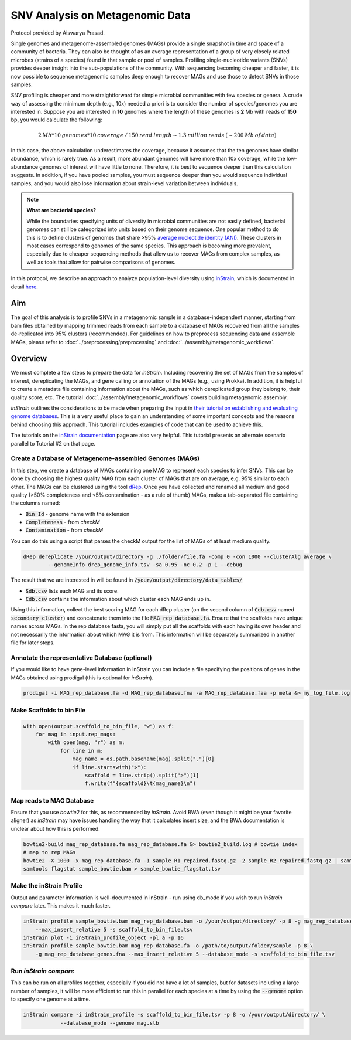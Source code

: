 =================================
SNV Analysis on Metagenomic Data
=================================

Protocol provided by Aiswarya Prasad.

Single genomes and metagenome-assembled genomes (MAGs) provide a single snapshot in time and space of a community of
bacteria. They can also be thought of as an average representation of a group of very closely related microbes (strains
of a species) found in that sample or pool of samples. Profiling single-nucleotide variants (SNVs) provides deeper
insight into the sub-populations of the community. With sequencing becoming cheaper and faster, it is now possible
to sequence metagenomic samples deep enough to recover MAGs and use those to detect SNVs in those samples.

SNV profiling is cheaper and more straightforward for simple microbial communities with few species or genera. A crude
way of assessing the minimum depth (e.g., 10x) needed a priori is to consider the number of species/genomes you are
interested in. Suppose you are interested in **10** genomes where the length of these genomes is **2** Mb with reads of
**150** bp, you would calculate the following:

.. math::

    2 \: Mb * 10 \: genomes * 10 \: coverage \: / \: 150 \: read \: length \sim 1.3 \: million \: reads \: (\sim 200 \: Mb \: of \: data)

In this case, the above calculation underestimates the coverage, because it assumes that the ten genomes
have similar abundance, which is rarely true. As a result, more abundant genomes will have more than 10x coverage, while
the low-abundance genomes of interest will have little to none. Therefore, it is best to sequence deeper
than this calculation suggests. In addition, if you have pooled samples, you must sequence deeper than you would
sequence individual samples, and you would also lose information about strain-level variation between individuals.

.. note:: 
    **What are bacterial species?**

    While the boundaries specifying units of diversity in microbial communities are not easily defined, bacterial genomes can still be categorized into units based on their genome sequence. One popular
    method to do this is to define clusters of genomes that share >95% `average nucleotide identity (ANI)`_. These clusters in most
    cases correspond to genomes of the same species. This approach is becoming more prevalent, especially due to cheaper
    sequencing methods that allow us to recover MAGs from complex samples, as well as tools that allow for pairwise comparisons
    of genomes.

.. _average nucleotide identity (ANI): https://doi.org/10.1038/s41467-018-07641-9

In this protocol, we describe an approach to analyze population-level diversity using `inStrain`_, which is documented
in detail `here`_.

.. _inStrain: https://doi.org/10.1038/s41587-020-00797-0

.. _here: https://instrain.readthedocs.io/en/latest/index.html

----------------------
Aim
----------------------
The goal of this analysis is to profile SNVs in a metagenomic sample in a database-independent manner, starting from bam
files obtained by mapping trimmed reads from each sample to a database of MAGs recovered from all the samples
de-replicated into 95% clusters (recommended). For guidelines on how to preprocess sequencing data and assemble MAGs, please refer to :doc:`../preprocessing/preprocessing`
and :doc:`../assembly/metagenomic_workflows`.


----------------------
Overview
----------------------
We must complete a few steps to prepare the data for `inStrain`. Including recovering the set of MAGs from the samples of
interest, dereplicating the MAGs, and gene calling or annotation of the MAGs (e.g., using Prokka). In addition, it is
helpful to create a metadata file containing information about the MAGs, such as which dereplicated group they belong
to, their quality score, etc. The tutorial :doc:`../assembly/metagenomic_workflows` covers building metagenomic assembly.

`inStrain` outlines the considerations to be made when preparing the input in `their tutorial on establishing and
evaluating genome databases`_. This is a very useful place to gain an understanding of some important concepts and
the reasons behind choosing this approach. This tutorial includes examples of code that can be used to achieve this.

The tutorials on the `inStrain documentation`_ page are also very helpful. This tutorial presents an alternate scenario
parallel to Tutorial #2 on that page.

.. _their tutorial on establishing and evaluating genome databases: https://instrain.readthedocs.io/en/latest/important_concepts.html?highlight=drep#establishing-and-evaluating-genome-databases

.. _inStrain documentation: https://instrain.readthedocs.io/en/latest/tutorial.html#tutorials

Create a Database of Metagenome-assembled Genomes (MAGs)
^^^^^^^^^^^^^^^^^^^^^^^^^^^^^^^^^^^^^^^^^^^^^^^^^^^^^^^^
In this step, we create a database of MAGs containing one MAG to represent each species to infer SNVs. This can be
done by choosing the highest quality MAG from each cluster of MAGs that are on average, e.g. 95% similar to each other.
The MAGs can be clustered using the tool `dRep`_. Once you have collected and renamed all medium and good quality (>50%
completeness and <5% contamination - as a rule of thumb) MAGs, make a tab-separated file containing the
columns named:

- :code:`Bin Id` - genome name with the extension
- :code:`Completeness` - from `checkM`
- :code:`Contamination` - from `checkM`

You can do this using a script that parses the checkM output for the list of MAGs of at least medium
quality.

.. _dRep: https://drep.readthedocs.io/en/latest/index.html

.. code-block:: bash

    dRep dereplicate /your/output/directory -g ./folder/file.fa -comp 0 -con 1000 --clusterAlg average \
            --genomeInfo drep_genome_info.tsv -sa 0.95 -nc 0.2 -p 1 --debug

The result that we are interested in will be found in :code:`/your/output/directory/data_tables/`

- :code:`Sdb.csv` lists each MAG and its score.
- :code:`Cdb.csv` contains the information about which cluster each MAG ends up in.

Using this information, collect the best scoring MAG for each dRep cluster (on the second column of :code:`Cdb.csv` named
:code:`secondary_cluster`) and concatenate them into the file :code:`MAG_rep_database.fa`. Ensure that the scaffolds have unique
names across MAGs. In the rep database fasta, you will simply put all the scaffolds with each having its own header
and not necessarily the information about which MAG it is from. This information will be separately summarized in
another file for later steps.

Annotate the representative Database (optional)
^^^^^^^^^^^^^^^^^^^^^^^^^^^^^^^^^^^^^^^^^^^^^^^
If you would like to have gene-level information in inStrain you can include a file specifying the positions of genes
in the MAGs obtained using prodigal (this is optional for `inStrain`).

.. code-block:: bash

    prodigal -i MAG_rep_database.fa -d MAG_rep_database.fna -a MAG_rep_database.faa -p meta &> my_log_file.log

Make Scaffolds to bin File
^^^^^^^^^^^^^^^^^^^^^^^^^^
.. code-block:: python

    with open(output.scaffold_to_bin_file, "w") as f:
        for mag in input.rep_mags:
            with open(mag, "r") as m:
                for line in m:
                    mag_name = os.path.basename(mag).split(".")[0]
                    if line.startswith(">"):
                        scaffold = line.strip().split(">")[1]
                        f.write(f"{scaffold}\t{mag_name}\n")

Map reads to MAG Database
^^^^^^^^^^^^^^^^^^^^^^^^^
Ensure that you use `bowtie2` for this, as recommended by `inStrain`. Avoid BWA (even though it might be your favorite
aligner) as `inStrain` may have issues handling the way that it calculates insert size, and the BWA documentation is
unclear about how this is performed.

.. code-block:: bash

    bowtie2-build mag_rep_database.fa mag_rep_database.fa &> bowtie2_build.log # bowtie index
    # map to rep MAGs
    bowtie2 -X 1000 -x mag_rep_database.fa -1 sample_R1_repaired.fastq.gz -2 sample_R2_repaired.fastq.gz | samtools view -bh - | samtools sort - > sample_bowtie.bam
    samtools flagstat sample_bowtie.bam > sample_bowtie_flagstat.tsv

Make the inStrain Profile
^^^^^^^^^^^^^^^^^^^^^^^^^
Output and parameter information is well-documented in inStrain - run using db_mode if you wish to run `inStrain compare`
later. This makes it much faster.

.. code-block:: bash

    inStrain profile sample_bowtie.bam mag_rep_database.bam -o /your/output/directory/ -p 8 -g mag_rep_database_genes.fna \
        --max_insert_relative 5 -s scaffold_to_bin_file.tsv
    inStrain plot -i inStrain_profile_object -pl a -p 16
    inStrain profile sample_bowtie.bam mag_rep_database.fa -o /path/to/output/folder/sample -p 8 \
        -g mag_rep_database_genes.fna --max_insert_relative 5 --database_mode -s scaffold_to_bin_file.tsv

Run `inStrain compare`
^^^^^^^^^^^^^^^^^^^^^^^^^
This can be run on all profiles together, especially if you did not have a lot of samples, but for datasets including a
large number of samples, it will be more efficient to run this in parallel for each species at a time by using the
:code:`--genome` option to specify one genome at a time.

.. code-block:: bash

    inStrain compare -i inStrain_profile -s scaffold_to_bin_file.tsv -p 8 -o /your/output/directory/ \
                --database_mode --genome mag.stb




